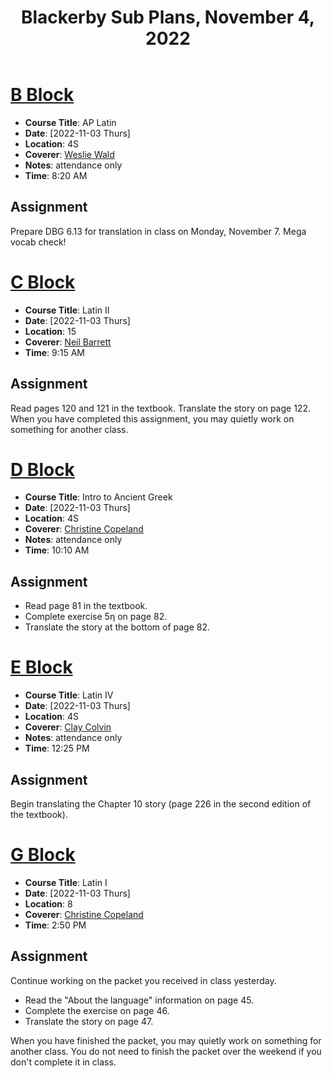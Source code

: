 #+title: Blackerby Sub Plans, November 4, 2022
#+options: toc:nil <:t

* [[#b-block][B Block]]
:PROPERTIES:
:CUSTOM_ID: b-block
:END:
- *Course Title*: AP Latin
- *Date*:     [2022-11-03 Thurs]
- *Location*: 4S
- *Coverer*:  [[mailto:weslie.wald@indiansprings.org][Weslie Wald]]
- *Notes*:    attendance only
- *Time*:     8:20 AM
** Assignment
Prepare DBG 6.13 for translation in class on Monday, November 7.  Mega vocab check!

* [[#c-block][C Block]]
:PROPERTIES:
:CUSTOM_ID: c-block
:END:
- *Course Title*: Latin II
- *Date*:     [2022-11-03 Thurs]
- *Location*: 15
- *Coverer*:  [[mailto:neil.barrett@indiansprings.org][Neil Barrett]]
- *Time*:     9:15 AM
** Assignment
Read pages 120 and 121 in the textbook.  Translate the story on page 122.  When you have completed this assignment, you may quietly work on something for another class.

* [[#d-block][D Block]]
:PROPERTIES:
:CUSTOM_ID: d-block
:END:
- *Course Title*: Intro to Ancient Greek
- *Date*:     [2022-11-03 Thurs]
- *Location*: 4S
- *Coverer*:  [[mailto:ccopeland@indiansprings.org][Christine Copeland]]
- *Notes*:    attendance only
- *Time*:     10:10 AM
** Assignment
- Read page 81 in the textbook.
- Complete exercise 5η on page 82.
- Translate the story at the bottom of page 82.

* [[#e-block][E Block]]
:PROPERTIES:
:CUSTOM_ID: e-block
:END:
- *Course Title*: Latin IV
- *Date*:     [2022-11-03 Thurs]
- *Location*: 4S
- *Coverer*:  [[mailto:clay.colvin@indiansprings.org][Clay Colvin]]
- *Notes*:    attendance only
- *Time*:     12:25 PM
** Assignment
Begin translating the Chapter 10 story (page 226 in the second edition of the textbook).

* [[#g-block][G Block]]
:PROPERTIES:
:CUSTOM_ID: g-block
:END:
- *Course Title*: Latin I
- *Date*:     [2022-11-03 Thurs]
- *Location*: 8
- *Coverer*:  [[mailto:ccopeland@indiansprings.org][Christine Copeland]]
- *Time*:     2:50 PM
** Assignment
Continue working on the packet you received in class yesterday.
- Read the "About the language" information on page 45.
- Complete the exercise on page 46.
- Translate the story on page 47.

When you have finished the packet, you may quietly work on something for another class.  You do not need to finish the packet over the weekend if you don't complete it in class.
